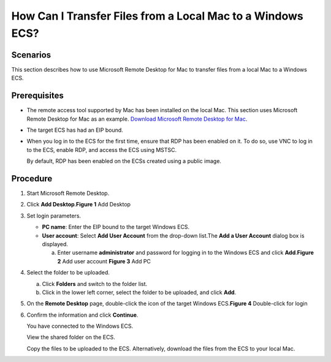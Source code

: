 How Can I Transfer Files from a Local Mac to a Windows ECS?
===========================================================

Scenarios
---------

This section describes how to use Microsoft Remote Desktop for Mac to transfer files from a local Mac to a Windows ECS.

Prerequisites
-------------

-  The remote access tool supported by Mac has been installed on the local Mac. This section uses Microsoft Remote Desktop for Mac as an example. `Download Microsoft Remote Desktop for Mac <https://docs.microsoft.com/en-us/windows-server/remote/remote-desktop-services/clients/remote-desktop-mac>`__.

-  The target ECS has had an EIP bound.

-  When you log in to the ECS for the first time, ensure that RDP has been enabled on it. To do so, use VNC to log in to the ECS, enable RDP, and access the ECS using MSTSC.\ |image1|

   By default, RDP has been enabled on the ECSs created using a public image.

Procedure
---------

#. Start Microsoft Remote Desktop.

#. Click **Add Desktop**.\ **Figure 1** Add Desktop
   |image2|

#. Set login parameters.

   -  **PC name**: Enter the EIP bound to the target Windows ECS.
   -  **User account**: Select **Add User Account** from the drop-down list.The **Add a User Account** dialog box is displayed.

      a. Enter username **administrator** and password for logging in to the Windows ECS and click **Add**.\ **Figure 2** Add user account
         |image3|
         **Figure 3** Add PC
         |image4|

#. 

   .. container::
   

      Select the folder to be uploaded.

      a. Click **Folders** and switch to the folder list.
      b. Click |image5| in the lower left corner, select the folder to be uploaded, and click **Add**.

#. On the **Remote Desktop** page, double-click the icon of the target Windows ECS.\ **Figure 4** Double-click for login
   |image6|

#. Confirm the information and click **Continue**.

   You have connected to the Windows ECS.

   View the shared folder on the ECS.

   Copy the files to be uploaded to the ECS. Alternatively, download the files from the ECS to your local Mac.


.. |image1| image:: /_static/images/note_3.0-en-us.png
.. |image2| image:: /_static/images/en-us_image_0295099237.png
   :class: imgResize

.. |image3| image:: /_static/images/en-us_image_0295099238.png

.. |image4| image:: /_static/images/en-us_image_0295099198.png
   :class: imgResize

.. |image5| image:: /_static/images/en-us_image_0295095212.png

.. |image6| image:: /_static/images/en-us_image_0295099239.png
   :class: imgResize


